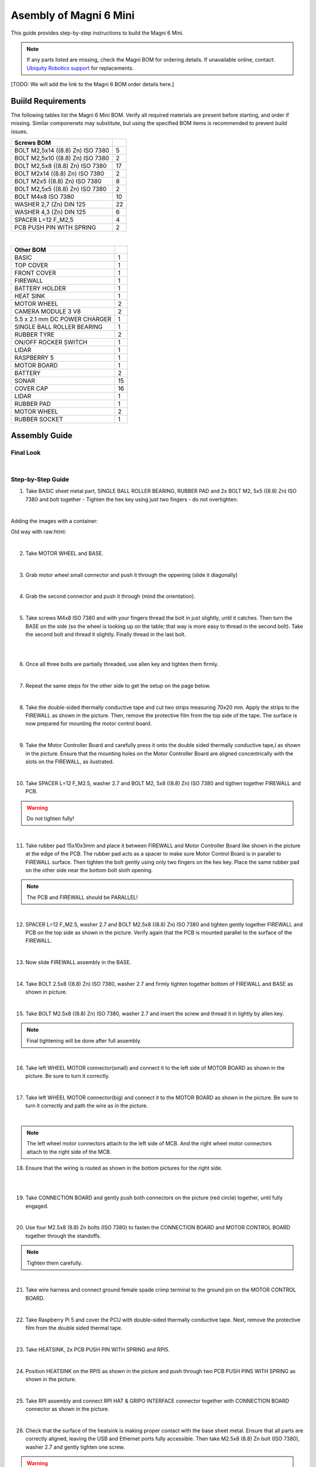 Asembly of Magni 6 Mini
=======================

This guide provides step-by-step instructions to build the Magni 6 Mini.

.. note::
    If any parts listed are missing, check the Magni BOM for ordering details.
    If unavailable online, contact: `Ubiquity Robotics support <support@ubiquityrobotics.com>`_ for replacements.

[TODO: We will add the link to the Magni 6 BOM order details here.]

.. TODO: Add details regarding the ordering of the items, and from where they can be ordered.


Buiild Requirements
###################

The following tables list the Magni 6 Mini BOM. Verify all required materials are present before starting, and order if missing. 
Similar componenets may substitute, but using the specified BOM items is recommended to prevent build issues.

.. list-table::
   :header-rows: 1

   * - **Screws BOM**
     - 
   * - BOLT M2,5x14 ((8.8) Zn) ISO 7380
     - 5
   * - BOLT M2,5x10 ((8.8) Zn) ISO 7380
     - 2
   * - BOLT M2,5x8 ((8.8) Zn) ISO 7380
     - 17
   * - BOLT M2x14 ((8.8) Zn) ISO 7380
     - 2
   * - BOLT M2x5 ((8.8) Zn) ISO 7380
     - 8
   * - BOLT M2,5x5 ((8.8) Zn) ISO 7380
     - 2
   * - BOLT M4x8 ISO 7380
     - 10
   * - WASHER 2,7 (Zn) DIN 125
     - 22
   * - WASHER 4,3 (Zn) DIN 125
     - 6
   * - SPACER L=12 F_M2,5
     - 4
   * - PCB PUSH PIN WITH SPRING
     - 2

|

.. list-table::
   :header-rows: 1

   * - Other BOM
     - 
   * - BASIC
     - 1
   * - TOP COVER
     - 1
   * - FRONT COVER
     - 1
   * - FIREWALL
     - 1
   * - BATTERY HOLDER
     - 1
   * - HEAT SINK
     - 1
   * - MOTOR WHEEL
     - 2
   * - CAMERA MODULE 3 V8
     - 2
   * - 5.5 x 2.1 mm DC POWER CHARGER
     - 1
   * - SINGLE BALL ROLLER BEARING
     - 1
   * - RUBBER TYRE
     - 2
   * - ON/OFF ROCKER SWITCH
     - 1
   * - LIDAR
     - 1
   * - RASPBERRY 5
     - 1
   * - MOTOR BOARD
     - 1
   * - BATTERY
     - 2
   * - SONAR
     - 15
   * - COVER CAP
     - 16
   * - LIDAR
     - 1
   * - RUBBER PAD
     - 1
   * - MOTOR WHEEL
     - 2
   * - RUBBER SOCKET
     - 1



Assembly Guide
##############


Final Look
----------

.. image:: /_static/magni-mini/assembly/preview.png
    :alt: Magni 6 Mini Preview
    :width: 400px
    :align: center

|

Step-by-Step Guide
------------------

1. Take BASIC sheet metal part, SINGLE BALL ROLLER BEARING, RUBBER PAD and 2x BOLT M2, 5x5 ((8.8) Zn) ISO 7380 and bolt together - Tighten the hex key using just two fingers - do not overtighten. 

.. image:: /_static/magni-mini/assembly/chasis.png
    :alt:  Chasis Image
    :width: 400px
    :align: center
|

Adding the images with a container:

.. container:: image-grid

   .. image:: /_static/magni-mini/assembly/bearing_adding.jpeg
      :alt: Bearing adding with rubber.
      :width: 50%

   .. image:: /_static/magni-mini/assembly/bearing_screwing.jpeg
      :alt: Bearing added and screwing.
      :width: 50%



Old way with raw:html: 

.. raw:: html
   <div style="display: flex; gap: 10px;">
     <img src="/_static/magni-mini/assembly/bearing_adding.jpeg" alt="Bearing adding with rubber." style="width: 50%; height: auto;">
     <img src="/_static/magni-mini/assembly/bearing_screwing.jpeg" alt="Bearing added and screwing." style="width: 50%; height: auto;">
   </div>

|


2. Take MOTOR WHEEL and BASE. 

.. image:: /_static/magni-mini/assembly/motor_wheel_and_base.png
    :alt: Motor Wheel and Base
    :width: 400px
    :align: center

|

3. Grab motor wheel small connector and push it through the oppening (slide it diagonally)

.. raw:: html

   <div style="display: flex; gap: 10px;">
     <img src="/_static/magni-mini/assembly/motor_wheel_connector.png" alt="Sliding motor wheel connector through opening pic 1" style="width: 50%; height: auto;">
     <img src="/_static/magni-mini/assembly/motor_wheel_connector_added.png" alt="Sliding motor wheel connector through opening pic 2" style="width: 50%; height: 50%">
   </div>

|


4. Grab the second connector and push it through (mind the orientation).

.. raw:: html

   <div style="display: flex; gap: 10px;">
     <img src="/_static/magni-mini/assembly/second_motor_wheel_connector.png" alt="Sliding motor wheel second connector through opening pic 1" style="width: 50%; height: auto;">
     <img src="/_static/magni-mini/assembly/second_motor_wheel_connector_added.png" alt="Sliding motor wheel second connector through opening pic 2" style="width: 50%; height: 50%">
   </div>

|


5. Take screws M4x8 ISO 7380 and with your fingers thread the bolt in just slightly, until it catches. Then turn the BASE on the side (so the wheel is looking up on the table; that way is more easy to thread in the second bolt). Take the second bolt and thread it slightly. Finally thread in the last bolt. 



.. raw:: html

   <div style="display: flex; gap: 10px;">
     <img src="/_static/magni-mini/assembly/motor_wheel_screwing.png" alt="Installing motor wheel on the chasis pic 1" style="width: 50%; height: auto;">
     <img src="/_static/magni-mini/assembly/motor_wheel_cable.png" alt="Installing motor wheel on the chasis pic 2" style="width: 50%; height: 50%">
   </div>

|


.. image:: /_static/magni-mini/assembly/motor_wheel_screwing_lower.png
    :alt: Screwing motor wheel to the chasis.
    :width: 400px
    :align: center
|



6. Once all three bolts are partially threaded, use allen key and tighten them firmly.

.. image:: /_static/magni-mini/assembly/motor_wheel_tightening.png
    :alt: Tightening motor wheel on the chasis
    :width: 400px
    :align: center
|



7. Repeat the same steps for the other side to get the setup on the page below. 

.. image:: /_static/magni-mini/assembly/base_with_motor_wheels.png
    :alt: Chasis with Motor Wheels Installed
    :width: 400px
    :align: center
|

8. Take the double-sided thermally conductive tape and cut two strips measuring 70x20 mm. Apply the strips to the FIREWALL as shown in the picture. Then, remove the protective film from the top side of the tape. The surface is now prepared for mounting the motor control board.


.. raw:: html

   <div style="display: flex; gap: 10px;">
     <img src="/_static/magni-mini/assembly/firewall.png" alt="Firewall " style="width: 30%; height: auto;">
     <img src="/_static/magni-mini/assembly/firewall_with_tape.png" alt="Firewall with tape." style="width: 30%; height: auto">
     <img src="/_static/magni-mini/assembly/firewall_with_tape_pilled.png" alt="Firewall with tape pilled." style="width: 30%; height: auto">
   </div>

|

9. Take the Motor Controller Board and carefully press it onto the double sided thermally conductive tape,l as shown in the picture. Ensure that the mounting holes on the Motor Controller Board are aligned concentrically with the slots on the FIREWALL, as ilustrated.

.. raw:: html

   <div style="display: flex; gap: 10px;">
     <img src="/_static/magni-mini/assembly/MCB.png" alt="MCB preview." style="width: 60%; height: auto;">
     <img src="/_static/magni-mini/assembly/MCB_with_firewall.png" alt="MCB with FIREWALL." style="width: 45%; height: auto;">
   </div>

|


10. Take SPACER L=12 F_M2.5, washer 2.7 and BOLT M2, 5x8 ((8.8) Zn) ISO 7380 and tigthen together FIREWALL and PCB.

.. Warning::
  Do not tighten fully!

.. raw:: html

   <div style="display: flex; gap: 10px;">
     <img src="/_static/magni-mini/assembly/show_standoffs_and_screws_for_firewall.png" alt="FIREWALL to PCB installation pic 1." style="width: 60%; height: auto">
     <img src="/_static/magni-mini/assembly/standoffs_added_to_firewall.png" alt="FIREWALL to PCB installation pic 2." style="width: 40%; height: auto">
   </div>

|


11. Take rubber pad 15x10x3mm and place it between FIREWALL and Motor Controller Board like shown in the picture at the edge of the PCB. The rubber pad acts as a spacer to make sure Motor Control Board is in parallel to FIREWALL surface. Then tighten the bolt gently using only two fingers on the hex key. Place the same rubber pad on the other side near the bottom bolt sloth opening. 

.. note::
  The PCB and FIREWALL should be PARALLEL! 

.. raw:: html

   <div style="display: flex; gap: 10px;">
     <img src="/_static/magni-mini/assembly/show_rubber.png" alt="Rubber between MCB and FIREWALL pic 1." style="width: 50%; height: auto;">
     <img src="/_static/magni-mini/assembly/add_rubber.png" alt="Rubber between MCB and FIREWALL pic 2." style="width: 50%; height: 50%">
   </div>

|


12. SPACER L=12 F_M2.5, washer 2.7 and BOLT M2.5x8 ((8.8) Zn) ISO 7380 and tighten gently together FIREWALL and PCB on the top side as shown in the picture. Verify again that the PCB is mounted parallel to the surface of the FIREWALL.

.. raw:: html

   <div style="display: flex; gap: 10px;">
     <img src="/_static/magni-mini/assembly/MCB_with_firewall.png" alt="Adding HEATSINK to MCB." style="width: 50%; height: auto;">
     <img src="/_static/magni-mini/assembly/MCB_with_standoffs.png" alt="MCB with standoffs." style="width: 50%; height: 50%">
   </div>

|


13. Now slide FIREWALL assembly in the BASE. 

.. image:: /_static/magni-mini/assembly/base_with_mcb_and_firewall.png
    :alt: FIREWALL in the base
    :width: 400px
    :align: center
|


14. Take BOLT 2.5x8 ((8.8) Zn) ISO 7380, washer 2.7 and firmly tighten together bottom of FIREWALL and BASE as shown in picture.

.. raw:: html

   <div style="display: flex; gap: 10px;">
     <img src="/_static/magni-mini/assembly/securing_firewall_from_back.png" alt="Bolting FIREWALL to BASE pic 1." style="width: 50%; height: auto;">
     <img src="/_static/magni-mini/assembly/securing_firewall_from_back2.png" alt="Bolting FIREWALL to BASE pic 2." style="width: 50%; height: 50%">
   </div>

|


15. Take BOLT M2.5x8 ((8.8)  Zn) ISO 7380, washer 2.7 and insert the screw and thread it in lightly by allen key.

.. note:: 
  Final tightening will be done after full assembly.

.. raw:: html

   <div style="display: flex; gap: 10px;">
     <img src="/_static/magni-mini/assembly/securing_firewall_from_side1.png" alt="Bolting side of FIREWALL to the BASE pic 1" style="width: 50%; height: auto;">
     <img src="/_static/magni-mini/assembly/securing_firewall_from_side2.png" alt="Bolting side of FIREWALL to the BASE pic 2" style="width: 50%; height: 50%">
   </div>

|


16. Take left WHEEL MOTOR connector(small) and connect it to the left side of MOTOR BOARD as shown in the picture. Be sure to turn it correctly. 

.. raw:: html

   <div style="display: flex; gap: 10px;">
     <img src="/_static/magni-mini/assembly/motor_controller_lower_connector.png" alt="Connect Motor Wheel Connector to the MCB middle pic 1" style="width: 50%; height: auto;">
     <img src="/_static/magni-mini/assembly/motor_controller_lower_connector_connected.png" alt="Connect Motor Wheel Connector to the MCB middle pic 2" style="width: 50%; height: 50%">
   </div>

|


17. Take left WHEEL MOTOR connector(big) and connect it to the MOTOR BOARD as shown in the picture. Be sure to turn it correctly and path the wire as in the picture.

.. image:: /_static/magni-mini/assembly/motor_controller_upper_connector_connected.png
    :alt: Connecting Motor Wheel Connector to the MCB top 
    :width: 400px
    :align: center
|


.. note::
  The left wheel motor connectors attach to the left side of MCB. And the right wheel motor connectors attach to the right side of the MCB. 



18. Ensure that the wiring is routed as shown in the bottom pictures for the right side.

.. raw:: html

   <div style="display: flex; gap: 10px;">
     <img src="/_static/magni-mini/assembly/motor_wheel_to_MCB_routing1.png" alt="Correct Wiring Motor Wheels to MCB upper pic 1" style="width: 50%; height: auto;">
     <img src="/_static/magni-mini/assembly/motor_wheel_to_MCB_routing2.png" alt="Correct Wiring Motor Wheels to MCB upper pic 2" style="width: 50%; height: 50%">
   </div>

|

.. raw:: html

   <div style="display: flex; gap: 10px;">
     <img src="/_static/magni-mini/assembly/motor_wheel_to_MCB_routing3.png" alt="Correct Wiring Motor Wheels to MCB lower pic 1" style="width: 50%; height: auto;">
     <img src="/_static/magni-mini/assembly/motor_wheel_to_MCB_routing4.png" alt="Correct Wiring Motor Wheels to MCB lower pic 2" style="width: 50%; height: 50%">
   </div>

|


19. Take CONNECTION BOARD and gently push both connectors on the picture (red circle) together, until fully engaged.

.. image:: /_static/magni-mini/assembly/PCB_to_MCB.png
    :alt: Connection board to MCB connection.
    :width: 400px
    :align: center
|


20. Use four M2.5x8 (8.8) Zn bolts (ISO 7380) to fasten the CONNECTION BOARD and MOTOR CONTROL BOARD together through the standoffs. 

.. note:: 
  Tighten them carefully.

.. raw:: html

   <div style="display: flex; gap: 10px;">
     <img src="/_static/magni-mini/assembly/PCB_to_MCB_adding_bolts.png" alt="Bolting PCB controller to MCB pic 1" style="width: 50%; height: auto;">
     <img src="/_static/magni-mini/assembly/PCB_to_MCB_screwing_bolts.png" alt="Bolting PCB controller to MCB pic 2" style="width: 50%; height: 50%">
   </div>

|


21. Take wire harness and connect ground female spade crimp terminal to the ground pin on the MOTOR CONTROL BOARD.



.. FIXME: update the image of the wiring harness to have an arrow pointing at the black connector that we connect to the MCB.

.. raw:: html

   <div style="display: flex; gap: 10px;">
     <img src="/_static/magni-mini/assembly/wire_harness_connector_for_MCB.png" alt="Wires together." style="width: 50%; height: auto;">
     <img src="/_static/magni-mini/assembly/wire_harness_connected_to_MCB.png" alt="Black connector connected to the spade of the MCB" style="width: 50%; height: 50%">
   </div>

|



22. Take Raspberry Pi 5 and cover the PCU with double-sided thermally conductive tape. Next, remove the protective film from the double sided thermal tape.

.. raw:: html

   <div style="display: flex; gap: 10px;">
     <img src="/_static/magni-mini/assembly/rpi5_with_tape.png" alt="Covering PCU with double sided conductive tape pic 1" style="width: 50%; height: auto;">
     <img src="/_static/magni-mini/assembly/rpi5_with_tape_pilled1.png" alt="Covering PCU with double sided conductive tape pic 2" style="width: 50%; height: auto;">
   </div>

|


23. Take HEATSINK, 2x PCB PUSH PIN WITH SPRING and RPI5.

.. image:: /_static/magni-mini/assembly/rpi5_and_heatsink.png
    :alt: HEATSINK and RPI5
    :width: 600px
    :align: center
|


24. Position HEATSINK on the RPI5 as shown in the picture and push through two PCB PUSH PINS WITH SPRING as shown in the picture.

.. image:: /_static/magni-mini/assembly/rpi5_with_added_heatsink1.png
    :alt: HEATSINK on RPI5.
    :width: 400px
    :align: center
|


25. Take RPI assembly and connect RPI HAT & GRIPO INTERFACE connector together with CONNECTION BOARD connector as shown in the picture.

.. raw:: html

   <div style="display: flex; gap: 10px;">
     <img src="/_static/magni-mini/assembly/rpi5_connected_to_pcb_top_view.png" alt="Connecting RPI to PCB connector pic 1" style="width: 50%; height: auto;">
     <img src="/_static/magni-mini/assembly/connecting_rpi5_to_pcb_right.png" alt="Connecting RPI to PCB connector pic 2" style="width: 50%; height: 50%">
   </div>

|


26. Check that the surface of the heatsink is making proper contact with the base sheet metal. Ensure that all parts are correctly aligned, leaving the USB and Ethernet ports fully accessible. Then take M2.5x8 (8.8) Zn bolt (ISO 7380), washer 2.7 and gently tighten one screw.

.. warning:: 
  Do not tighten the screw fully. 

.. raw:: html

   <div style="display: flex; gap: 10px;">
     <img src="/_static/magni-mini/assembly/rpi5_connected_to_pcb_top_view.png" alt="Screwing the RPI+HEATSINK on the chasis top view." style="width: 50%; height: auto;">
     <img src="/_static/magni-mini/assembly/rpi5_connected_to_pcb_side_view.png" alt="Screwing the RPI+HEATSINK on the chasis outside view." style="width: 50%; height: 50%">
   </div>

|


27. Inster other bolt M2.5x8 (8.8) Zn (ISO 7380), with washer and gently press on RPI5 so that USB and ETHERNET ports stay centered in sloth like on picture.

.. raw:: html

   <div style="display: flex; gap: 10px;">
     <img src="/_static/magni-mini/assembly/securing_the_rpi5_to_base_left.png" alt="Properly screwing the RPI to the chasis pic 1." style="width: 50%; height: auto;">
     <img src="/_static/magni-mini/assembly/securing_rpi5_to_base_right.png" alt="Properly screwing the RPI to the chasis pic 2." style="width: 50%; height: 50%">
   </div>

|


28. Take two M2.5x8 (8.8) Zn bolt (ISO 7380) with washers 2.7 and carefully fasten together FIREWALL with BASE on the bottom of the robot.

.. raw:: html

   <div style="display: flex; gap: 10px;">
     <img src="/_static/magni-mini/assembly/securing_firewall_bottom_left.png" alt="Screwing the FIREWALL with BASE bottom view pic 1." style="width: 50%; height: auto;">
     <img src="/_static/magni-mini/assembly/securing_firewall_bottom_right.png" alt="Screwing the FIREWALL with BASE bottom view pic 2." style="width: 50%; height: 50%">
   </div>

|


29. Position the ON/OFF rocker switch according to the picture and firmly press it onto the slot. 

.. important:: 
  Pay attention to the position of the dot on the switch. The dot needs to be on the bottom.


.. raw:: html

   <div style="display: flex; gap: 10px;">
     <img src="/_static/magni-mini/assembly/switch_adding_to_base.png" alt="Adding the ON/OFF rocker to the BASE pic 1." style="width: 50%; height: auto;">
     <img src="/_static/magni-mini/assembly/switch_added_to_base.png" alt="Adding the ON/OFF rocker to the BASE pic 2." style="width: 50%; height: 50%">
   </div>

|

30. Take 5.5 x 2.1 mm DC POWER CHARGER and push it through opening like on the picture.

.. image:: /_static/magni-mini/assembly/dc_charger_adding_to_base.png
    :alt: Adding DC POWER CHARGER to the BASE 
    :width: 400px
    :align: center
|


31. Align flaat part of the charger with the part of the slot and push it through sheet metal like on picture shown.

.. image:: /_static/magni-mini/assembly/dc_charger_adding_to_base_flat.png
    :alt: Position charger correctly.
    :width: 400px
    :align: center
|


32. Take POWER CHARGER's nut and put it on the connector side.

.. image:: /_static/magni-mini/assembly/dc_charger_adding_nut_to_charger.png
    :alt: Adding the NUT to the power charger.
    :width: 400px
    :align: center
|

33. Ensure that the connector is properly aligned, with the flat side matching the flat surface of the cutout. Then hand-tighten the nut to secure it.

.. image:: /_static/magni-mini/assembly/dc_charger_added.png
    :alt: Aligning the nut to the charger and hand-tighten it
    :width: 400px
    :align: center
|


34. Take FRONT hatch of the Robot and CAMERA 3 WIDE.

.. raw:: html

   <div style="display: flex; gap: 10px;">
     <img src="/_static/magni-mini/assembly/front_hatch_preview.png" alt="Front hatch of the robot" style="width: 50%; height: auto;">
     <img src="/_static/magni-mini/assembly/piCamera_wide_preview.png" alt="Camera WIDE." style="width: 50%; height: 50%">
   </div>

|


35. Use 4 BOLTS M2.5x5 ((8.8) Zn) ISO 7380 to tighten CAMERA to FRONT. Tigthen with an allen key using two finger pressure.

.. raw:: html

   <div style="display: flex; gap: 10px;">
     <img src="/_static/magni-mini/assembly/piCamera_adding_to_front_hatch.png" alt="Tightening the CAMERA to the FRONT HATCH pic 1." style="width: 50%; height: auto;">
     <img src="/_static/magni-mini/assembly/piCamera_added_to_front_hatch.png" alt="Tightening the CAMERA to the FRONT HATCH pic 2." style="width: 50%; height: 50%">
   </div>

|

36. Take 3 BOLTS M2x5 ((8.8) Zn) ISO 7380 to tighten the second CAMERA to FRONT. Tighten with an allen key using two finger pressure.

[ TODO: Are we shipping with one or with two cameras. ]

.. TODO: Get the information for this part. 
.. if yes then add images with one more camera.
.. if not leave this part out.

37. Firmly insert the cover caps into the FRONT by applying hand pressure.

.. raw:: html

   <div style="display: flex; gap: 10px;">
     <img src="/_static/magni-mini/assembly/front_hatch_adding_caps.png" alt="Inserting the cover caps into the FRONT HATCH pic 1." style="width: 50%; height: auto;">
     <img src="/_static/magni-mini/assembly/front_hatch_added_caps_preview.png" alt="Inserting the cover caps into the FRONT HATCH pic 2." style="width: 50%; height: 50%">
   </div>

|

38. Just like on the FRONT sheet metal, insert the cover caps into the TOP COVER. Next, place the LIDAR onto the top surface of the TOP COVER and secure it with M2x14 bolts using Allen key. Tighten gently using two-finger pressure.

.. image:: /_static/magni-mini/assembly/top_hatch_with_lidar.png
    :alt: Aligning the nut to the charger and hand-tighten it
    :width: 400px
    :align: center
|

39. Take the BATTERY and position it in the BASE according to the picture. Pay close attention to its orientation.

.. raw:: html

   <div style="display: flex; gap: 10px;">
     <img src="/_static/magni-mini/assembly/batteries_adding_first_one1.png" alt="Adding first battery to the robot upper pic 1." style="width: 50%; height: auto;">
     <img src="/_static/magni-mini/assembly/batteries_adding_first_one2.png" alt="Adding first battery to the robot upper pic 2." style="width: 50%; height: 50%">
   </div>

|

.. raw:: html

   <div style="display: flex; gap: 10px;">
     <img src="/_static/magni-mini/assembly/batteries_adding_first_one3.png" alt="Adding first battery to the robot lower pic 1." style="width: 50%; height: auto;">
     <img src="/_static/magni-mini/assembly/batteries_adding_first_one4.png" alt="Adding first battery to the robot lower pic 2." style="width: 50%; height: 50%">
   </div>

|


40. Use BATTERY HOLDER to put the second BATTERY in the BASE as shown in the picture.

.. raw:: html

   <div style="display: flex; gap: 10px;">
     <img src="/_static/magni-mini/assembly/batteries_adding_second_one1.png" alt="Adding second battery to the robot with battery holder pic 1." style="width: 50%; height: auto;">
     <img src="/_static/magni-mini/assembly/batteries_adding_second_one2.png" alt="Adding second battery to the robot with battery holder pic 2." style="width: 50%; height: 50%">
   </div>

|


41. Be careful with the wires.

.. image:: /_static/magni-mini/assembly/batteries_minding_the_wires.png
    :alt: Adding second battery, being carefull with the wires.
    :width: 400px
    :align: center
|


42. Take the yellow-green wire and attach it like shown in the picture.

.. note:: 
  Red connector from the wire goes to the RED spade of the first battery. Black connector of the wire goes to the black spade of the second battery.

.. raw:: html

   <div style="display: flex; gap: 10px;">
     <img src="/_static/magni-mini/assembly/batteries_connecting_in_series.png" alt="Connecting the batteries in series pic 1." style="width: 50%; height: auto;">
     <img src="/_static/magni-mini/assembly/batteries_connected_in_series.png" alt="Connecting the batteries in series pic 2." style="width: 50%; height: 50%">
   </div>

|


43. Grab the wire harness and connect the black female spade terminal to the - battery pin as shown in the picture. Press it in firmly.


.. raw:: html

   <div style="display: flex; gap: 10px;">
     <img src="/_static/magni-mini/assembly/wire_harness_connector_for_battery1.png" alt="Wire harness with shown black connector." style="width: 50%; height: auto;">
     <img src="/_static/magni-mini/assembly/batteries_wires_connected_to_first_battery.png" alt="Connecting the wires to the batteries." style="width: 50%; height: 50%">
   </div>

|

44. Grab the only free black female connector and connect it to the GND CONNECTOR BOARD pin like shown in the picture.

.. raw:: html

   <div style="display: flex; gap: 10px;">
     <img src="/_static/magni-mini/assembly/wire_harness_connector_for_MCB.png" alt="Wire black connector with green circle." style="width: 50%; height: auto;">
     <img src="/_static/magni-mini/assembly/MCB_wire_harness_connected_to_MCB.png" alt="Wire black connector added to the MCB with green circle." style="width: 50%; height: 50%">
   </div>

|

.. image:: /_static/magni-mini/assembly/MCB_wire_harness_connected_to_MCB_preview.png
    :alt: Close up image of the wire to the MCB with green circle.
    :width: 400px
    :align: center
|


45. Take the short RED wire with spade connector and connect it firmly to the + pin on the battery like shown in the picture (green circle). Also take the charger connector that is on the harness and connect it with the 5.5 x 2.1 mm DC POWER CHARGER connector (yellow circle).

.. raw:: html

   <div style="display: flex; gap: 10px;">
     <img src="/_static/magni-mini/assembly/wire_harness_connector_for_battery2.png" alt="Wires with green and yellow circle." style="width: 50%; height: auto;">
     <img src="/_static/magni-mini/assembly/batteries_wires_connected_to_second_battery.png" alt="Wires connected to the battery with yellow and green circle. " style="width: 50%; height: 50%">
   </div>

|

46. Connect the remaining red spade connector to the upper pin of ON/OFF SWITCH.

.. raw:: html

   <div style="display: flex; gap: 10px;">
     <img src="/_static/magni-mini/assembly/wire_harness_connector_for_switch.png" alt="Rest of the wires with green circle." style="width: 50%; height: auto;">
     <img src="/_static/magni-mini/assembly/switch_spade_connector_for_wire.png" alt="ON/OFF SWITCH with green circle for upper spade connector." style="width: 50%; height: 50%">
   </div>

|


47. Take the other wire harness (with 3 red spade connectors) shown in the picture below. Take the connector from the circuit, which splits into two separate connectors (green circle) and connect it to the bottom pin of the ON/OFF SWITCH.

.. raw:: html

   <div style="display: flex; gap: 10px;">
     <img src="/_static/magni-mini/assembly/wire_harness_connector_for_lower_spade_on_switch.png" alt="Second wire harness with green circle.." style="width: 50%; height: auto;">
     <img src="/_static/magni-mini/assembly/switch_lower_spade.png" alt="ON/OFF SWITCH with green circle for lower spade connector." style="width: 50%; height: 50%">
   </div>

|


48. Connect the remaining spade connectors and firmly connect one to the 12V PIN ON THE CONNECTOR BOARD and other on 12V pin of the MOTOR CONTROLER BOARD.

.. raw:: html

   <div style="display: flex; gap: 10px;">
     <img src="/_static/magni-mini/assembly/wire_harness_connectors_for_MCB_and_PCB.png" alt="Second wire harness with green and yellow circle." style="width: 50%; height: auto;">
     <img src="/_static/magni-mini/assembly/MCB_wire_harness_connected_to_MCB_preview.png" alt="MCB with green and yellow circle." style="width: 50%; height: 50%">
   </div>

|

49. All the spade connector need to be firmly connected to the pins. Check all pins again! Route the wire harness as shown in the image bellow. 

.. Important:: 
  Check that all pins are firmly connected.

.. note:: 
  UPDATE of the WIRE ROUTING is coming soon.

[TODO: Add image here without the wires being taped/secured to the second battery.]

.. image:: /_static/magni-mini/assembly/final_wiring.png
    :alt: Final wiring. 
    :width: 400px
    :align: center
|


50. Now take TOP COVER assebmly and FRONT assembly and position them like shown in the picture. Take the scre BOLT M2.5x10 ((8.8) Zn) ISO 7380 with washer and two finger force-tighten it while aligning both plates to the BASE. Repeat the same on the opposite side. Once both screws are in place, tighten them fully using an allen key.

.. image:: /_static/magni-mini/assembly/top_hatch_securing_from_outside.png
    :alt: Adding and screwing front cover to the robot.
    :width: 400px
    :align: center
|


51. Take BOLT M2.5x8 ((8.8) Zn) ISO 7380 with 2.7 washer and with allen key and two finger force tighten the bottom part of the FRONT HATCH.

.. image:: /_static/magni-mini/assembly/front_hatch_securing_bottom.png
    :alt: Screwing lower part of front cover to the robot.
    :width: 400px
    :align: center
|


52. Using an M2.5x8 (8.8) Zn Bolt with a 2.7 mm washer, tigthen TOP COVER HATCH with an allen key. Apply only light pressure - approximately  the force of two fingers.

[ FIXME:  This should be secured from the other side. I think.]

.. FIXME: Find this out when in the workshop.

.. TODO: Also, add that this should be optional. As the hatch is heavy enough to keep itself closed. And if you are making a lot of changes
.. it will be hard to screw and unscrew the screws every time.

.. image:: /_static/magni-mini/assembly/top_hatch_securing_top.png
    :alt: Screwing the top cover to the robot.
    :width: 400px
    :align: center
|



[FIX OF THE IMAGE SIZES COMING SOON]

.. TODO: Finish this page.

.. TODO: Fix the sizes of the images so they are visible and not stretched..